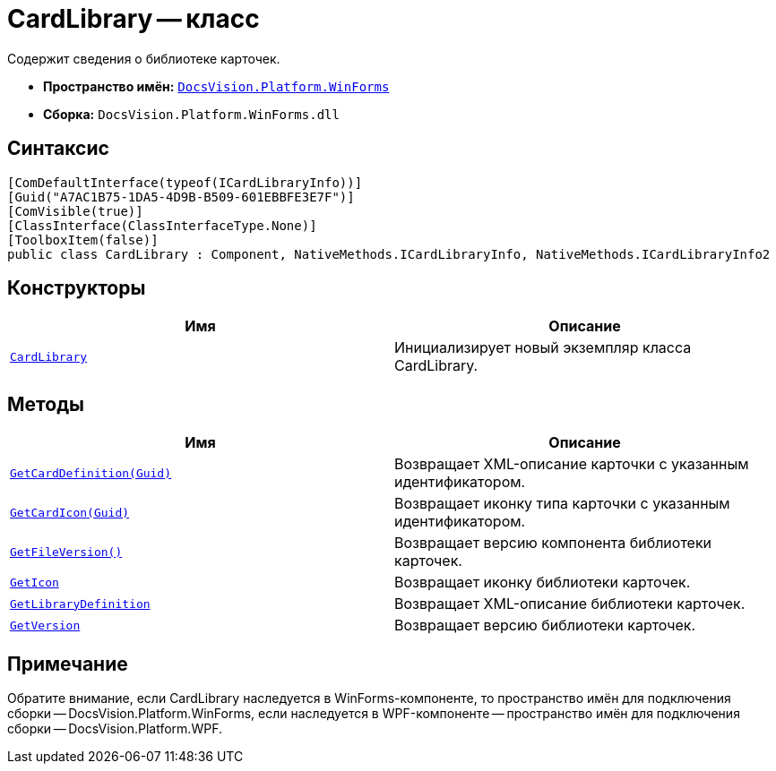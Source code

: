 = CardLibrary -- класс

Содержит сведения о библиотеке карточек.

* *Пространство имён:* `xref:api/DocsVision/Platform/WinForms/WinForms_NS.adoc[DocsVision.Platform.WinForms]`
* *Сборка:* `DocsVision.Platform.WinForms.dll`

== Синтаксис

[source,csharp]
----
[ComDefaultInterface(typeof(ICardLibraryInfo))]
[Guid("A7AC1B75-1DA5-4D9B-B509-601EBBFE3E7F")]
[ComVisible(true)]
[ClassInterface(ClassInterfaceType.None)]
[ToolboxItem(false)]
public class CardLibrary : Component, NativeMethods.ICardLibraryInfo, NativeMethods.ICardLibraryInfo2
----

== Конструкторы

[cols=",",options="header"]
|===
|Имя |Описание
|`xref:api/DocsVision/Platform/WinForms/CardLibrary_CT.adoc[CardLibrary]` |Инициализирует новый экземпляр класса CardLibrary.
|===

== Методы

[cols=",",options="header"]
|===
|Имя |Описание
|`xref:api/DocsVision/Platform/WinForms/CardLibary.GetCardDefinition_MT.adoc[GetCardDefinition(Guid)]` |Возвращает XML-описание карточки с указанным идентификатором.
|`xref:api/DocsVision/Platform/WinForms/CardLibary.GetCardIcon_MT.adoc[GetCardIcon(Guid)]` |Возвращает иконку типа карточки с указанным идентификатором.
|`xref:api/DocsVision/Platform/WinForms/CardLibary.GetFileVersion_MT.adoc[GetFileVersion()]` |Возвращает версию компонента библиотеки карточек.
|`xref:api/DocsVision/Platform/WinForms/CardLibary.GetIcon_MT.adoc[GetIcon]` |Возвращает иконку библиотеки карточек.
|`xref:api/DocsVision/Platform/WinForms/CardLibary.GetLibraryDefinition_MT.adoc[GetLibraryDefinition]` |Возвращает XML-описание библиотеки карточек.
|`xref:api/DocsVision/Platform/WinForms/CardLibary.GetVersion_MT.adoc[GetVersion]` |Возвращает версию библиотеки карточек.
|===

[[concept_p13_zmj_c4__section_gf2_c2g_nlb]]
== Примечание

Обратите внимание, если CardLibrary наследуется в WinForms-компоненте, то пространство имён для подключения сборки -- DocsVision.Platform.WinForms, если наследуется в WPF-компоненте -- пространство имён для подключения сборки -- DocsVision.Platform.WPF.
